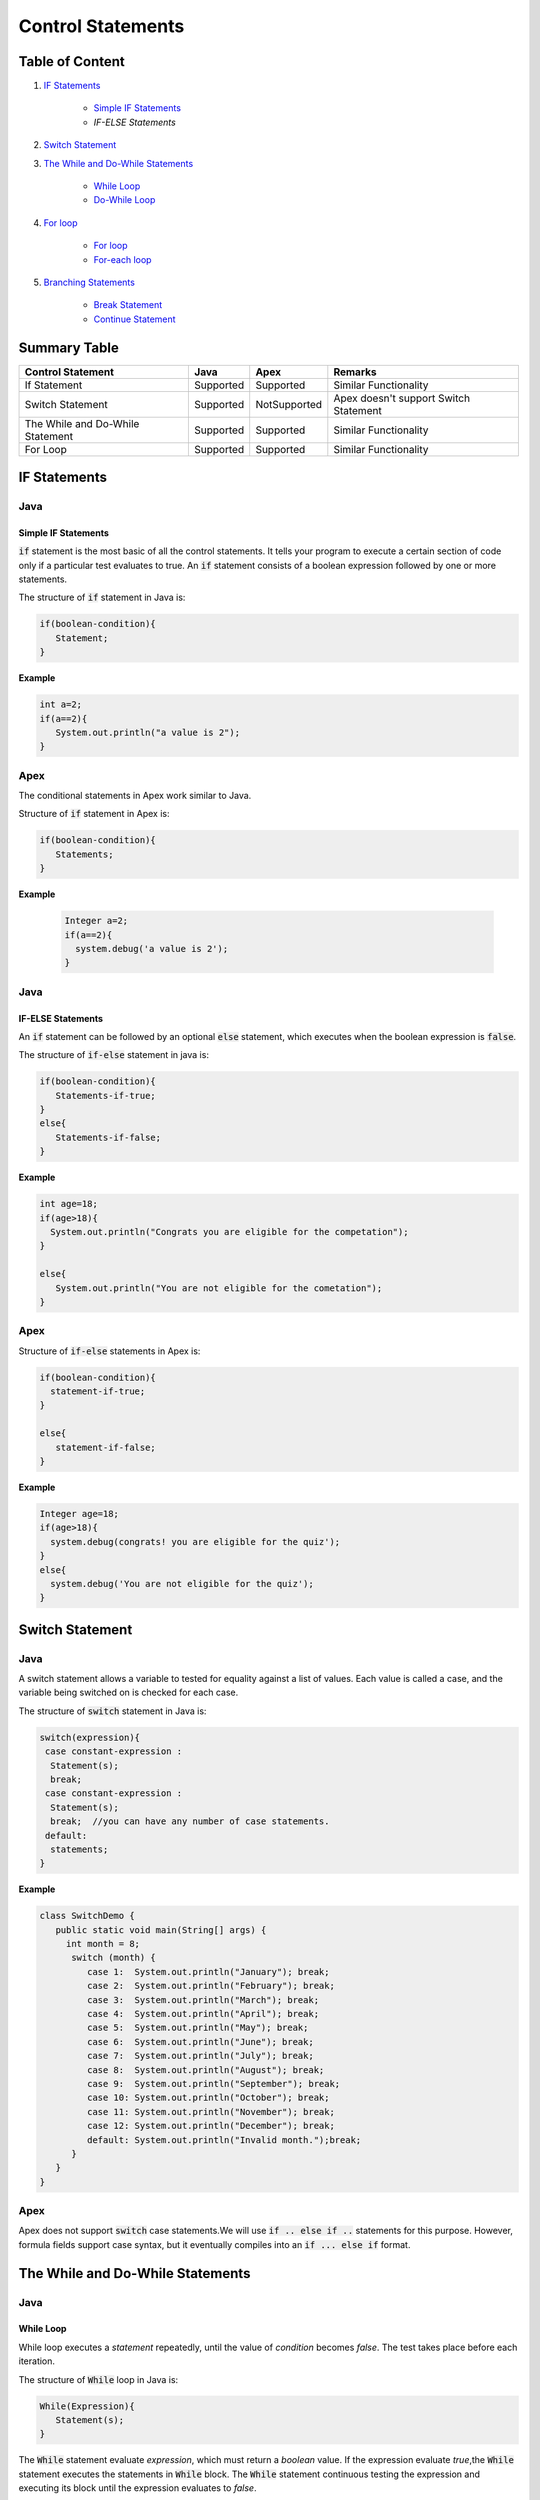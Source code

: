 Control Statements
-------------------

Table of Content
=================


1. `IF Statements`_

      - `Simple IF Statements`_
      - `IF-ELSE Statements`
 
2. `Switch Statement`_

3. `The While and Do-While Statements`_  

     - `While Loop`_
     - `Do-While Loop`_

4. `For loop`_

    - `For loop`_
    - `For-each loop`_

5. `Branching Statements`_

     - `Break Statement`_
     - `Continue Statement`_


Summary Table
==============

+-----------------------+-----------------+----------------+---------------------------+ 
| Control Statement     |   Java          |   Apex         |     Remarks               |
|                       |                 |                |                           |
+=======================+=================+================+===========================+ 
| If Statement          | Supported       | Supported      |   Similar Functionality   |
|                       |                 |                |                           | 
+-----------------------+-----------------+----------------+---------------------------+
| Switch Statement      | Supported       | NotSupported   | Apex doesn't support      |
|                       |                 |                | Switch Statement          |                 
+-----------------------+-----------------+----------------+---------------------------+
| The While and         | Supported       | Supported      |   Similar  Functionality  | 
| Do-While Statement    |                 |                |                           | 
+-----------------------+-----------------+----------------+---------------------------+
| For Loop              | Supported       | Supported      |   Similar Functionality   | 
|                       |                 |                |                           | 
+-----------------------+-----------------+----------------+---------------------------+



IF Statements  
==============

Java
^^^^^

Simple IF Statements
####################

:code:`if` statement is the most basic of all the control statements. It tells your program to execute a certain section of code only if a particular test evaluates to true. An  :code:`if` statement consists of a boolean expression followed by one or more statements.

The structure of :code:`if` statement in Java is:

.. code-block:: java

   if(boolean-condition){
      Statement;
   }

**Example**

.. code-block:: java

   int a=2;
   if(a==2){
      System.out.println("a value is 2");
   }

Apex
^^^^^

The conditional statements in Apex work similar to Java.

Structure of :code:`if` statement in Apex is:

.. code-block:: java

   if(boolean-condition){
      Statements;
   }

**Example**

 .. code-block:: java

   Integer a=2;
   if(a==2){
     system.debug('a value is 2');
   }
   
Java
^^^^^
   
IF-ELSE Statements
###################

An :code:`if` statement can be followed by an optional :code:`else` statement, which executes when the boolean expression is :code:`false`.

The structure of :code:`if-else` statement in java is:

.. code-block:: java

   if(boolean-condition){
      Statements-if-true;
   }
   else{
      Statements-if-false;
   }

**Example**

.. code-block:: java

   int age=18;
   if(age>18){
     System.out.println("Congrats you are eligible for the competation");
   }

   else{
      System.out.println("You are not eligible for the cometation");
   }



Apex
^^^^^

Structure of :code:`if-else` statements in Apex is:


.. code-block:: java

   if(boolean-condition){
     statement-if-true;
   }
   
   else{
      statement-if-false;
   }

**Example**

.. code-block:: java

   Integer age=18;
   if(age>18){
     system.debug(congrats! you are eligible for the quiz');
   }
   else{
     system.debug('You are not eligible for the quiz');
   }

Switch Statement
================

Java
^^^^^

A switch statement allows a variable to tested for equality against a list of values. Each value is called a case, and the variable being switched on is checked for each case.

The structure of :code:`switch` statement in Java is:

.. code-block:: java

   switch(expression){
    case constant-expression :
     Statement(s);
     break; 
    case constant-expression :
     Statement(s);
     break;  //you can have any number of case statements.
    default: 
     statements;
   }

**Example**

.. code-block:: java

   class SwitchDemo {
      public static void main(String[] args) {
        int month = 8;
         switch (month) {
            case 1:  System.out.println("January"); break;
            case 2:  System.out.println("February"); break;
            case 3:  System.out.println("March"); break;
            case 4:  System.out.println("April"); break;
            case 5:  System.out.println("May"); break;
            case 6:  System.out.println("June"); break;
            case 7:  System.out.println("July"); break;
            case 8:  System.out.println("August"); break;
            case 9:  System.out.println("September"); break;
            case 10: System.out.println("October"); break;
            case 11: System.out.println("November"); break;
            case 12: System.out.println("December"); break;
            default: System.out.println("Invalid month.");break;
         }
      }
   }


Apex
^^^^^

Apex does not support :code:`switch` case statements.We will use :code:`if .. else if ..` statements for this purpose. However, formula fields support case syntax, but it eventually compiles into an :code:`if ... else if` format.


The While and Do-While Statements
==================================

Java
^^^^^

While Loop
###########


While loop executes a *statement* repeatedly, until the value of *condition* becomes *false*. The test takes place before each iteration.

The structure of :code:`While` loop in Java is:

.. code-block:: java
   
   While(Expression){
      Statement(s);
   }

The :code:`While` statement evaluate *expression*, which must return a *boolean* value. If the expression evaluate *true*,the :code:`While` statement executes the statements in :code:`While` block. The :code:`While` statement continuous testing the expression and executing its block until the expression evaluates to *false*. 

**Example**

.. code-block:: java

   class WhileLoopExample{
      public static void main(string[] args){
         int i=10;
         while(i>1){
            System.out.println(i);
        }

      }

   }


Apex
^^^^^

The :code:`While` and :code:`Do-While` loops works in Apex similar to Java.

The structure of :code:`While` loop in Apex is:

.. code-block:: java
   
   While(condition){
   Code_block;
   
   }


**Example**

.. code-block:: java
   
   Integer count=1;
   While(count<11){
    system.debug(count);
    count++;
  
    }

Java
^^^^^^

Do-While Loop
##############

Unlike :code:`For` and :code:`While` loops, which test the loop condition at the top of the loop, the :code:`Do..While` loop checks the condition at the bottom of the loop. 

A :code:`Do..While` loop is similar to the :code:`While` loop, except that a :code:`Do..While` loop is guaranteed to execute at least one time.

The structure of :code:`Do-While` loop in Java is:

.. code-block:: java

   do{
         Statement(s);
   }While(Expression);

 **Example**

.. code-block:: java

   public class DoWhileLoopExp{
      public static void main(string[] args){
         int count=1;
         do{
            System.out.println("The count is:"  + count);
            count++;
         }While(count<11);

      }     
  
   }

Apex
^^^^^

The structure of :code:`Do..While` loop in Apex is :

.. code-block:: java

    do{
     code_block;

    }while(condition);

**Example**

.. code-block:: java

   Integer count=1;
   do{
     system.debug(count);
     count++;
     } while(count<11);


For loop   
=========

Java
^^^^^

A :code:`For` loop is a repetition control structure that allow you to efficiently write a loop that needs to execute a specific number of times.

The *structure* of a :code:`For` loop in Java is:

.. code-block:: java
  
   for(Initialization; exit_condition; Increment_stmt){
       code_block;
   }



**Example** 

.. code-block:: java
  
   public class ForExp{
     public static void main(string [] args){
      for(int i=1; i<11; i++){
        System.out.println("count is:"+i);
        
       }
    
     }

    }
  
  
For-each loop
#############

:code:`for-each` loop is used to access each successive value in a collection of values.It's commonly used to iterate over an array or collection.

The *structure* of :code:`Foe-each` loop in Java is:

.. code-block:: java

    for(declaration : expression){
      statements;
    }
   

**Example**

.. code-block:: java

   public class Udemy {

     public static void main(String args[]){
       int [] numericals = {100, 200, 300, 400, 500};

       for(int u : numericals){
         System.out.print( u );
         System.out.print(",");
        }
        System.out.print("\n");
        String [] titles ={"William", "Beatrice", "Lucy", "Sam"};
        for( String name : titles ) {
        System.out.print( titles );
        System.out.print(",");
        }
      }
    }


Apex
^^^^^

Apex support three variations of the :code:`for` loop 

Traditional for loop 
####################

*Syntax:*

.. code-block:: java
   
    for(Init_stmt; exit_condition; Increment_stmt){
        code_block;
  
    }


**Example**

.. code-block:: java

    for(Integer i=1; i<11; i++){
       system.debug('count is:'+ i);
    }
   

List or Set iteration for loop
##############################

List or Set :code:`for loop` iterates over all the elements in a List or Set.

*Syntax:*

.. code-block:: java
   
   for(Variable : List/Set){
       code_block;
   }

**Example**

.. code-block:: java

  Integer[] numbers= new Ineger[] {1,2,3,4,5,6,7,8,9,10};
   for(Integer i : numbers){
      system.debug(i);
   }

The soql for loop
#################

The soql for loop iterate the over all of the sObject records returned by a soql query.

*Syntax:*

.. code-block:: java

   for(variable : [soql query]){
      block_of_code;
  }

 **Example**

.. code-block:: java

    // Create a list of account records from a SOQL query
     List<Account> accs = [SELECT Id, Name FROM Account WHERE Name = 'Siebel']; 

     // Loop through the list and update the Name field
      for(Account a : accs){
          a.Name = 'Oracle';
      }

     // Update the database
     update accs;


Branching Statements
====================

Break Statement
^^^^^^^^^^^^^^^

Java
^^^^^

The :code:`break` statement terminates the loop (For,while and Do..While) and Switch statement immediately when it appears.

The *structure* of the :code:`break` statement in Java is:

.. code-block:: java

   break;

**Example**

.. code-block:: java

    // Using break to exit a loop. 
     class BreakLoop { 
      public static void main(String args[]) { 
        for(int i=0; i<100; i++) { 
         if(i == 10) break; // terminate loop if i is 10 
            System.out.println("i: " + i); 
         } 
          System.out.println("Loop complete."); 
        } 
      }

Apex
^^^^^

The :code:`break` statement in Apex works similar to Java.

**Example**

.. code-block:: java

    for(Integer i=0; i<100; i++) {
      if(i==10)
       break;
      system.debug('i value:' + i);
      
     }
    

Continue Statement
##################




